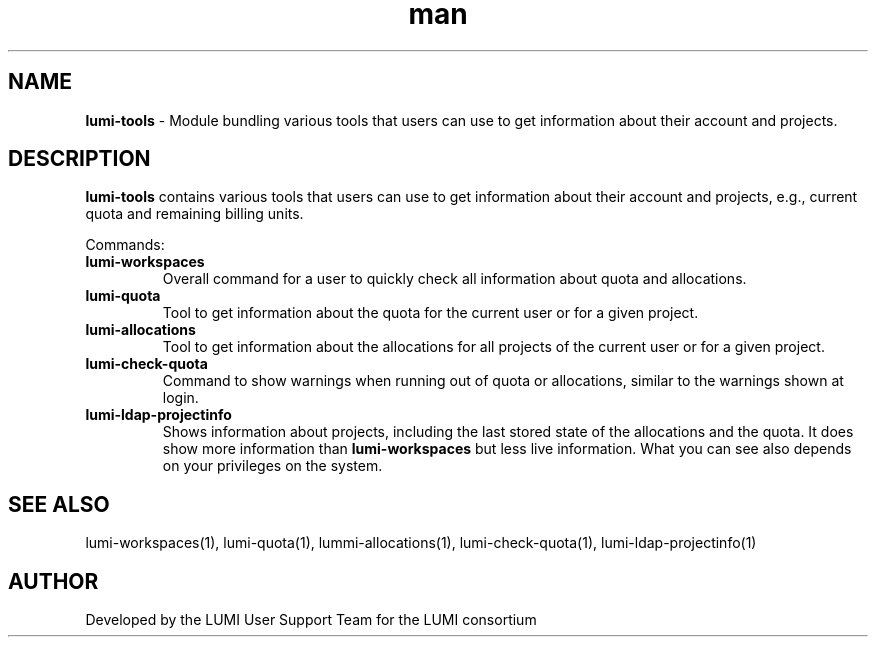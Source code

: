 .\" Developed by the LUMI User Support Team  for the LUMI consortium.
.TH man 1 "DATE" "VERSION"  "lumi-tools-overview"

.SH NAME
\fBlumi-tools\fR \- Module bundling various tools that users can use to get information
about their account and projects.

.SH DESCRIPTION
\fBlumi-tools\fR contains various tools that users can use to get information
about their account and projects, e.g., current quota and remaining billing units.

Commands:
.TP
\fBlumi-workspaces\fR
Overall command for a user to quickly check all information about quota and allocations.
.TP
\fBlumi-quota\fR
Tool to get information about the quota for the current user or for a given project.
.TP
\fBlumi-allocations\fR
Tool to get information about the allocations for all projects of the current user or
for a given project.
.TP
\fBlumi-check-quota\fR
Command to show warnings when running out of quota or allocations, similar to the 
warnings shown at login.
.TP
\fBlumi-ldap-projectinfo\fR
Shows information about projects, including the last stored state of the allocations
and the quota. It does show more information than \fBlumi-workspaces\fR but less live
information. What you can see also depends on your privileges on the system.

.SH SEE ALSO
lumi-workspaces(1), lumi-quota(1), lummi-allocations(1), lumi-check-quota(1),
lumi-ldap-projectinfo(1)

.SH AUTHOR
Developed by the LUMI User Support Team for the LUMI consortium
